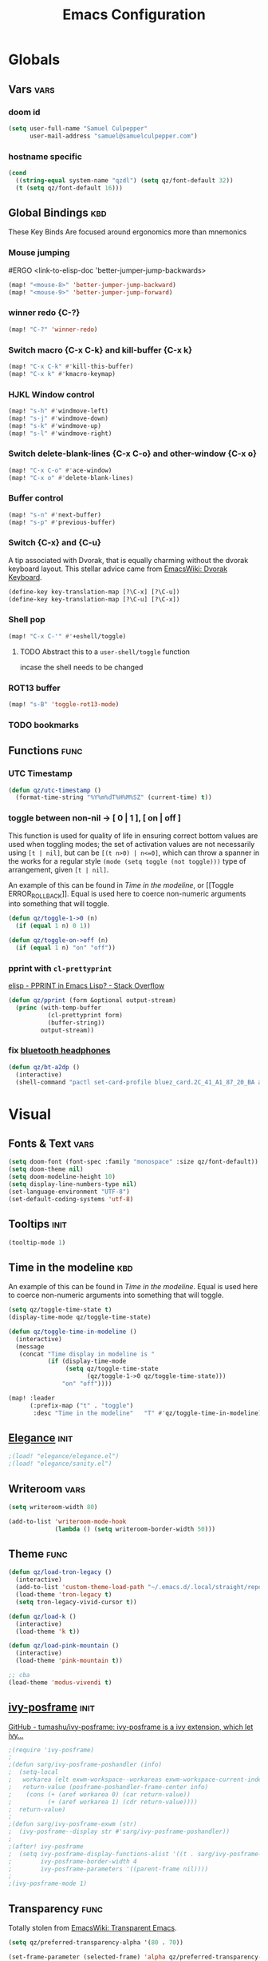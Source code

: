 #+title: Emacs Configuration

* Globals
** Vars :vars:
*** doom id
#+begin_src emacs-lisp
(setq user-full-name "Samuel Culpepper"
      user-mail-address "samuel@samuelculpepper.com")
#+end_src

#+RESULTS:
: samuel@samuelculpepper.com
*** hostname specific
#+begin_src emacs-lisp
(cond
  ((string-equal system-name "qzdl") (setq qz/font-default 32))
  (t (setq qz/font-default 16)))
#+end_src

** Global Bindings :kbd:
These Key Binds Are focused around ergonomics more than mnemonics
*** Mouse jumping
#ERGO
<link-to-elisp-doc 'better-jumper-jump-backwards>
#+begin_src emacs-lisp
  (map! "<mouse-8>" 'better-jumper-jump-backward)
  (map! "<mouse-9>" 'better-jumper-jump-forward)
#+end_src

#+RESULTS:
*** winner redo {C-?}
#+begin_src emacs-lisp
(map! "C-?" 'winner-redo)
#+end_src

*** Switch macro {C-x C-k} and kill-buffer {C-x k}
#+begin_src emacs-lisp
(map! "C-x C-k" #'kill-this-buffer)
(map! "C-x k" #'kmacro-keymap)
#+end_src

#+RESULTS:

*** HJKL Window control
#+begin_src emacs-lisp
(map! "s-h" #'windmove-left)
(map! "s-j" #'windmove-down)
(map! "s-k" #'windmove-up)
(map! "s-l" #'windmove-right)
#+end_src

#+RESULTS:
*** Switch delete-blank-lines {C-x C-o} and other-window {C-x o}
#+begin_src emacs-lisp
(map! "C-x C-o" #'ace-window)
(map! "C-x o" #'delete-blank-lines)
#+end_src

#+RESULTS:

*** Buffer control
#+begin_src emacs-lisp
(map! "s-n" #'next-buffer)
(map! "s-p" #'previous-buffer)
#+end_src

#+RESULTS:

*** Switch {C-x} and {C-u}
A tip associated with Dvorak, that is equally charming without the dvorak
keyboard layout. This stellar advice came from [[https://www.emacswiki.org/emacs/DvorakKeyboard][EmacsWiki: Dvorak Keyboard]].
#+begin_src emacs-lisp
(define-key key-translation-map [?\C-x] [?\C-u])
(define-key key-translation-map [?\C-u] [?\C-x])
#+end_src

#+RESULTS:
: [24]

*** Shell pop
#+begin_src emacs-lisp
(map! "C-x C-'" #'+eshell/toggle)

#+end_src

#+RESULTS:

**** TODO Abstract this to a ~user-shell/toggle~ function
incase the shell needs to be changed
*** ROT13 buffer
#+begin_src emacs-lisp
(map! "s-B" 'toggle-rot13-mode)
#+end_src

#+RESULTS:

*** TODO bookmarks
** Functions :func:
*** UTC Timestamp
#+begin_src emacs-lisp
(defun qz/utc-timestamp ()
  (format-time-string "%Y%m%dT%H%M%SZ" (current-time) t))
#+end_src

#+RESULTS:
: qz/utc-timestamp
*** toggle between non-nil -> [ 0 | 1 ], [ on | off ]
This function is used for quality of life in ensuring correct bottom values are
used when toggling modes; the set of activation values are not necessarily using
~[t | nil]~, but can be =[(t n>0) | n<=0]=, which can throw a spanner in the
works for a regular style ~(mode (setq toggle (not toggle)))~ type of
arrangement, given ~[t | nil]~.

An example of this can be found in [[Time in the modeline]], or [[Toggle
ERROR_ROLLBACK]]. Equal is used here to coerce non-numeric arguments into
something that will toggle.
#+begin_src emacs-lisp
(defun qz/toggle-1->0 (n)
  (if (equal 1 n) 0 1))

(defun qz/toggle-on->off (n)
  (if (equal 1 n) "on" "off"))
#+end_src

#+RESULTS:
: qz/toggle-on->off

*** pprint with ~cl-prettyprint~
[[https://stackoverflow.com/questions/3552106/pprint-in-emacs-lisp][elisp - PPRINT in Emacs Lisp? - Stack Overflow]]

#+begin_src emacs-lisp
(defun qz/pprint (form &optional output-stream)
  (princ (with-temp-buffer
           (cl-prettyprint form)
           (buffer-string))
         output-stream))
#+end_src

#+RESULTS:
: qz/pprint

*** fix [[file:../../../life/roam/20201019T125728Z-bluetooth_headphones.org][bluetooth headphones]]
#+begin_src emacs-lisp
(defun qz/bt-a2dp ()
  (interactive)
  (shell-command "pactl set-card-profile bluez_card.2C_41_A1_87_20_BA a2dp_sink"))
#+end_src

#+RESULTS:
: qz/bt-a2dp

* Visual
** Fonts & Text :vars:

#+begin_src emacs-lisp
(setq doom-font (font-spec :family "monospace" :size qz/font-default))
(setq doom-theme nil)
(setq doom-modeline-height 10)
(setq display-line-numbers-type nil)
(set-language-environment "UTF-8")
(set-default-coding-systems 'utf-8)
#+end_src

#+RESULTS:
: (utf-8-unix . utf-8-unix)

** Tooltips :init:
#+begin_src emacs-lisp
(tooltip-mode 1)
#+end_src

#+RESULTS:
: t

** Time in the modeline :kbd:
An example of this can be found in [[Time in the modeline]]. Equal is used here to
coerce non-numeric arguments into something that will toggle.
#+begin_src emacs-lisp
(setq qz/toggle-time-state t)
(display-time-mode qz/toggle-time-state)

(defun qz/toggle-time-in-modeline ()
  (interactive)
  (message
   (concat "Time display in modeline is "
           (if (display-time-mode
                (setq qz/toggle-time-state
                      (qz/toggle-1->0 qz/toggle-time-state)))
               "on" "off"))))

(map! :leader
      (:prefix-map ("t" . "toggle")
       :desc "Time in the modeline"   "T" #'qz/toggle-time-in-modeline))
#+end_src

#+RESULTS:
: qz/toggle-time-in-modeline

** [[file:../../../life/roam/20200623T110813Z-elegance_el.org][Elegance]] :init:
#+begin_src emacs-lisp
                                        ;(load! "elegance/elegance.el")
                                        ;(load! "elegance/sanity.el")
#+end_src

#+RESULTS:

** Writeroom :vars:

#+begin_src emacs-lisp
(setq writeroom-width 80)

(add-to-list 'writeroom-mode-hook
             (lambda () (setq writeroom-border-width 50)))

#+end_src

#+RESULTS:
| (lambda nil (setq writeroom-border-width 50)) | +zen-enable-mixed-pitch-mode-h |

** Theme :func:
#+begin_src emacs-lisp
(defun qz/load-tron-legacy ()
  (interactive)
  (add-to-list 'custom-theme-load-path "~/.emacs.d/.local/straight/repos/tron-legacy-emacs-theme/")
  (load-theme 'tron-legacy t)
  (setq tron-legacy-vivid-cursor t))

(defun qz/load-k ()
  (interactive)
  (load-theme 'k t))

(defun qz/load-pink-mountain ()
  (interactive)
  (load-theme 'pink-mountain t))

;; cba
(load-theme 'modus-vivendi t)
#+end_src

#+RESULTS:
: qz/load-pink-mountain

** [[file:../../../life/roam/20200722T142750Z-ivy_posframe.org][ivy-posframe]] :init:
[[https://github.com/tumashu/ivy-posframe][GitHub - tumashu/ivy-posframe: ivy-posframe is a ivy extension, which let ivy...]]


#+begin_src emacs-lisp
;(require 'ivy-posframe)
;
;(defun sarg/ivy-posframe-poshandler (info)
;  (setq-local
;   workarea (elt exwm-workspace--workareas exwm-workspace-current-index)
;   return-value (posframe-poshandler-frame-center info)
;    (cons (+ (aref workarea 0) (car return-value))
;          (+ (aref workarea 1) (cdr return-value))))
;  return-value)
;
;(defun sarg/ivy-posframe-exwm (str)
;  (ivy-posframe--display str #'sarg/ivy-posframe-poshandler))
;
;(after! ivy-posframe
;  (setq ivy-posframe-display-functions-alist '((t . sarg/ivy-posframe-exwm))
;        ivy-posframe-border-width 4
;        ivy-posframe-parameters '((parent-frame nil))))
;
;(ivy-posframe-mode 1)
#+end_src

#+RESULTS:

** Transparency :func:
Totally stolen from [[https://www.emacswiki.org/emacs/TransparentEmacs][EmacsWiki: Transparent Emacs]].
#+begin_src emacs-lisp
(setq qz/preferred-transparency-alpha '(80 . 70))

(set-frame-parameter (selected-frame) 'alpha qz/preferred-transparency-alpha)
(add-to-list 'default-frame-alist `(alpha . ,qz/preferred-transparency-alpha))

(defun qz/toggle-transparency ()
  "Toggle between max opacity and `qz/preferred-transparency-alpha'"
  (interactive)
  (let ((alpha (frame-parameter nil 'alpha)))
    (set-frame-parameter
     nil 'alpha
     (if (eql (cond ((numberp alpha) alpha)
                    ((numberp (cdr alpha)) (cdr alpha))
                    ;; Also handle undocumented (<active> <inactive>) form.
                    ((numberp (cadr alpha)) (cadr alpha)))
              100)
         qz/preferred-transparency-alpha '(100 . 100))))
  (message (concat "Frame transparency set to "
                   (number-to-string (car (frame-parameter nil 'alpha))))))
#+end_src

#+RESULTS:
: qz/toggle-transparency

** [[file:../../../life/roam/20200613T123425Z-emacs_bgex.org][bgex]] :init:
To create a source image, run ~convert a.png a.xpm~
#+begin_src emacs-lisp :tangle no
;(load-file "~/.doom.d/snippets/bgex.el")
;(require 'bgex)

;; Image on frame (dynamic color mode (SRC * DST / factor))
;; (bgex-set-image-default "~/.config/wall.xpm" t)
;; Color for HTML-mode (dynamic color mode)
;; (bgex-set-color "HTML" 'bgex-identifier-type-major-mode '(60000 40000 40000) t)

;; ;; Color for buffer-name (*scratch*)
;; (bgex-set-color "*scratch*" 'bgex-identifier-type-buffer-name "skyblue")
;; (bgex-set-color-default "skyblue")
;; ;; XPM string
;; (bgex-set-xpm-string "*scratch*" 'bgex-identifier-type-buffer-name "XPM string" t)
;; (bgex-set-xpm-string-default "XPM strging" t)
#+end_src

#+RESULTS:
** [[file:../../../life/roam/20200722T143926Z-perfect_margin.org][perfect-margin]]
#+begin_src emacs-lisp
(perfect-margin-mode 1)
(setq perfect-margin-ignore-regexps nil)
#+end_src

#+RESULTS:

* [[file:../../../life/roam/20200615T124606Z-exwm.org][EXWM]]
Big thanks to https://github.com/akirak/emacs.d

** randr, for display :func:init:
#+begin_src emacs-lisp
(require 'exwm-randr)

(defun qz/exwm-usbc-ultrawide ()
  (setq exwm-randr-workspace-monitor-plist '(0 "DP-2"))
  (add-hook
   'exwm-randr-screen-change-hook
   (lambda ()
     (start-process-shell-command
      "xrandr" nil
      "xrandr --output HDMI-2 --off --output HDMI-1 --off --output DP-1 --off --output eDP-1 --off --output DP-2 --primary --mode 5120x1440 --pos 0x0 --rotate normal")))
  (exwm-randr-enable))

(qz/exwm-usbc-ultrawide)
(exwm-enable)
#+end_src

#+RESULTS:
** wallpaper :init:
<link-to-elisp-doc 'wallpaper-cycle-interval> is measured in seconds, 900 being 15 minutes
#+begin_src emacs-lisp
(setq wallpaper-cycle-interval 900)

(use-package! wallpaper
  :hook ((exwm-randr-screen-change . wallpaper-set-wallpaper)
         (after-init . wallpaper-cycle-mode))
  :custom ((wallpaper-cycle-interval 900)
           (wallpaper-cycle-single t)
           (wallpaper-scaling 'fill)
           (wallpaper-cycle-directory "~/.config/wallpapers")))
#+end_src

#+RESULTS:
| org-roam-mode | hproperty:set-face-after-init | wallpaper-cycle-mode | (closure (t) (&rest _) (progn (eval-after-load 'sly #'(lambda nil (sly-setup))))) | doom-modeline-mode | doom-init-fonts-h | doom-init-leader-keys-h | x-wm-set-size-hint | tramp-register-archive-file-name-handler | magit-maybe-define-global-key-bindings | magit-auto-revert-mode--init-kludge | magit-startup-asserts | magit-version | hyperb:init | table--make-cell-map |
** TODO startup programs :init:
#+begin_src emacs-lisp
(setq qz/startup-programs
      '("compton"
        "unclutter"))

(defun qz/run-programs-n-process (p)
  (mapcar (lambda (c) (start-process-shell-command c nil c)) p))

(defun qz/seq-to-kill (p)
  (mapcar (lambda (s) (concat "killall " s)) p))

(defun qz/run-startup-programs ()
  (interactive)
  (qz/run-programs-n-process
   (qz/seq-to-kill qz/startup-programs))
  (qz/run-programs-n-process qz/startup-programs))

(qz/run-startup-programs)
#+end_src

#+RESULTS:
| compton | unclutter |

** global bindings :kbd:
#+begin_src emacs-lisp
(require 'exwm-input)

(defmacro qz/exwm-bind-keys (&rest bindings)
  "Bind input keys in EXWM.
INDINGS is a list of cons cells containing a key (string) and a command."
  `(progn
     ,@(cl-loop for (key . cmd) in bindings
                collect `(exwm-input-set-key
                          ,(cond ((stringp key) (kbd key))
                                 (t key))
                          (quote ,cmd)))))

(require 'window-go)
(qz/exwm-bind-keys
 ("s-r" . exwm-reset)                     ;; `s-r': Reset (to line-mode).
 ("s-w" . exwm-workspace-switch)          ;; `s-w': Switch workspace.
 ("s-&" . qz/read-process-shell-command)  ;; `s-&': Launch program
 ("s-h" . windmove-left)
 ("s-j" . windmove-down)
 ("s-k" . windmove-up)
 ("s-l" . windmove-right)
 ("s-n" . switch-to-next-buffer)
 ("s-p" . switch-to-prev-buffer)
 ("s-0" . delete-window)
 ("s-+" . delete-other-windows)
 ("s-b" . qz/exwm-goto-browser)
 ("s-a" . qz/org-agenda-gtd))
#+end_src

#+RESULTS:

** simulation keys :kbd:
#+begin_src emacs-lisp
(defvar qz/default-simulation-keys
  '(;; movement
    ([?\C-b] . left)
    ([?\M-b] . C-left)
    ([?\C-f] . right)
    ([?\M-f] . C-right)
    ([?\C-p] . up)
    ([?\C-n] . down)
    ([?\C-a] . home)
    ([?\C-e] . end)
    ([?\M-v] . prior)
    ([?\C-v] . next)
    ([?\C-d] . delete)
    ([?\C-k] . (S-end delete))
    ([?\M-d] . (C-S-right delete))
    ;; cut/paste.
    ([?\C-w] . ?\C-x)
    ([?\M-w] . ?\C-c)
    ([?\C-y] . ?\C-v)
    ;; search
    ([?\C-s] . ?\C-f)))

(with-eval-after-load 'exwm-input
  (exwm-input-set-simulation-keys qz/default-simulation-keys))
#+end_src

#+RESULTS:

+RESULTS:
** minibuffer :vars:
#+begin_src emacs-lisp
;(setq exwm-workspace-minibuffer-position 'top)
#+end_src

#+RESULTS:

** remove menu & dialog :vars:
#+begin_src emacs-lisp
(menu-bar-mode -1)
(setq mouse-autoselect-window t
      use-dialog-box nil)
#+end_src

#+RESULTS:
** workspaces & Classes :vars:
#+begin_src emacs-lisp
;; Set the initial workspace number.
(unless (get 'exwm-workspace-number 'saved-value)
  (setq exwm-workspace-number 4))

;; Make class name the buffer name
(add-hook 'exwm-update-class-hook
          (lambda () (exwm-workspace-rename-buffer exwm-class-name)))
#+end_src

#+RESULTS:
| lambda | nil | (exwm-workspace-rename-buffer exwm-class-name) |

** window dividers :vars:
#+begin_src emacs-lisp
(setq window-divider-default-right-width 4)
(setq window-divider-default-bottom-width 4)
(window-divider-mode 1)
#+end_src

#+RESULTS:
: t

** mark windows as real :func:
Emacs can recognise x-windows as 'real' per <link-to-elisp-doc 'doom-real-buffer-p>

#+begin_src emacs-lisp
(add-hook 'exwm-mode-hook #'doom-mark-buffer-as-real-h)
(add-hook 'doom-switch-window-hook #'doom-mark-buffer-as-real-h)

(defun qz/mark-this-buffer-as-real ()
  (interactive)
  (doom-mark-buffer-as-real-h))
#+end_src

#+RESULTS:
: qz/mark-this-buffer-as-real

** shell command readline :func:
#+begin_src emacs-lisp
(defun qz/read-process-shell-command (command)
  "Used to launch a program by creating a process. Invokes
start-process-shell-command' with COMMAND"
  (interactive (list (read-shell-command "λ ")))
  (start-process-shell-command command nil command))
#+end_src

#+RESULTS:
: qz/read-process-shell-command

** title as buffer naming hook :func:
suspicious; acts as soon as eval'd
#+begin_src emacs-lisp
(add-hook 'exwm-update-title-hook
          (lambda () (exwm-workspace-rename-buffer exwm-title)))
#+end_src

#+RESULTS:
| lambda | nil | (exwm-workspace-rename-buffer exwm-title) |

** TODO screenshotting with selection / window from dmenu script :func:
** automatically float windows :func:
#+begin_src emacs-lisp
(defcustom qz/exwm-floating-window-classes '("keybase")
  "List of instance names of windows that should start in the floating mode.")

(defun qz/exwm-float-window-on-specific-windows ()
  (when (member exwm-instance-name qz/exwm-floating-window-classes)
    (exwm-floating-toggle-floating)))
(add-hook 'exwm-manage-finish-hook #'qz/exwm-float-window-on-specific-windows)
#+end_src

#+RESULTS:
| qz/exwm-float-window-on-specific-windows |

** goto :func:
#+begin_src emacs-lisp
(defun exwm-goto--switch-to-buffer (buf)
  (if-let ((w (get-buffer-window buf t)))
      (select-window w)
    (exwm-workspace-switch-to-buffer buf)))

(cl-defun exwm-goto (command &key class)
  (if-let ((bs (cl-remove-if-not (lambda (buf)
                                   (with-current-buffer buf
                                     (and (eq major-mode 'exwm-mode)
                                          (cond
                                           ((stringp class)
                                            (string-equal class exwm-class-name))))))
                                 (buffer-list))))
      (exwm-goto--switch-to-buffer (car bs))
    (start-process-shell-command class nil command)))
#+end_src

#+RESULTS:
: exwm-goto

** goto apps :func:
#+begin_src emacs-lisp
(defun qz/exwm-goto-browser ()
  (interactive)
  (exwm-goto "firefox" :class "Firefox"))
#+end_src

#+RESULTS:
: qz/exwm-goto-browser

* Emacs Server :init:
#+begin_src emacs-lisp
(server-start)
#+end_src

#+RESULTS:

* TODO Hydra
** n :kbd:
The =n= of {C-c n} denotes notes.

#+begin_src emacs-lisp
(map! :leader
      (:prefix-map ("n" . "notes")
       (:prefix-map ("d" . "by date")
          :desc "Arbitrary date" "d" #'org-roam-dailies-date
          :desc "Today"          "t" #'org-roam-dailies-today
          :desc "Tomorrow"       "m" #'org-roam-dailies-tomorrow
          :desc "Yesterday"      "y" #'org-roam-dailies-yesterday)
       "f" #'org-roam-find-file
       "F" #'find-file-in-notes))
#+end_src

#+RESULTS:
: find-file-in-notes

* [[file:../../../life/roam/20200412130848-programming.org][Programming]]
** [[file:../../../life/roam/20200623T110142Z-sql.org][SQL]]
For reference: [[https://www.emacswiki.org/emacs/SqlMode][EmacsWiki: Sql Mode]]
*** Toggle ERROR_ROLLBACK :psql:func:
#+begin_src emacs-lisp
(setq qz/psql-error-rollback 0)

(qz/toggle-1->0 qz/psql-error-rollback)

(defun qz/psql-toggle-error-rollback ()
  (interactive)
  (setq qz/psql-error-rollback
        (qz/toggle-1->0 qz/psql-error-rollback))
  (sql-send-string
   (concat "\\set ON_ERROR_ROLLBACK "
           (qz/toggle-on->off qz/psql-error-rollback)))
  (sql-send-string
   "\\echo ON_ERROR_ROLLBACK is :ON_ERROR_ROLLBACK"))
#+end_src

#+RESULTS:
: qz/psql-toggle-error-rollback

*** Upcase SQL Keywords :func:
Lifted from [[https://www.emacswiki.org/emacs/SqlMode#toc4][EmacsWiki: Sql Mode]] (#toc4)
#+begin_src emacs-lisp
  (defun qz/upcase-sql-keywords ()
    (interactive)
    (save-excursion
      (dolist (keywords sql-mode-postgres-font-lock-keywords)
        (goto-char (point-min))
        (while (re-search-forward (car keywords) nil t)
          (goto-char (+ 1 (match-beginning 0)))
          (when (eql font-lock-keyword-face (face-at-point))
            (backward-char)
            (upcase-word 1)
            (forward-char))))))
#+end_src

#+RESULTS:
: qz/upcase-sql-keywords

** paredit
*** paredit-forward/backward-slurp {M-n/p} :kbd:
#+begin_src emacs-lisp
(map! :mode paredit-mode
      "M-p" #'paredit-forward-slurp-sexp
      "M-n" #'paredit-backward-slurp-sexp)
#+end_src

#+RESULTS:

** [[file:../../../life/roam/20200402172258-common_lisp.org][Common Lisp]]
*** cl-font-lock-built-in-mode :vars:
"Highlight built-in functions, variables, and types in ‘lisp-mode’."
- Enable feature from 28.1 if exists
  <link-to-elisp-doc 'cl-font-lock-built-in-mode>
#+begin_src emacs-lisp
(if (symbolp 'cl-font-lock-built-in-mode)
    (cl-font-lock-built-in-mode 1))
#+end_src

#+RESULTS:
: t

*** sly eval-overlay :func:

Using the handy [[https://github.com/xiongtx/eros][eros]], advice from [[https://www.reddit.com/r/emacs/comments/bi4xk1/evaluation_overlays_in_slime_for_common_lisp/][Evaluation overlays in slime for common lisp : emacs]]
#+begin_src emacs-lisp :tangle no
(autoload 'cider--make-result-overlay "cider-overlays")

(defun endless/eval-overlay (value point)
  (cider--make-result-overlay (format "%S" value)
                              :where point
                              :duration 'command)
  ;; Preserve the return value.
  value)


;; (define-key! 'sly-mode-map "C-x C-e" 'sly-eval-last-expression)
#+end_src

#+RESULTS:
: endless/eval-overlay

** [[file:../../../life/roam/20200415T145703Z-emacs_lisp.org][Emacs Lisp]]
*** eval-defun :kbd:
#+begin_src emacs-lisp
(define-key! emacs-lisp-mode-map "C-c C-c" 'eval-defun)
#+end_src

#+RESULTS:

*** ingredients
Some code wrapping [[file:../../../life/roam/20201014T121143Z-schollz_ingredients_extract_recipe_ingredients_from_any_recipe_website_on_the_internet.org][schollz/ingredients]], outputting some [[file:../../../life/roam/20200515T120103Z-org_mode.org][org-mode]] heading & body
#+begin_src emacs-lisp
(setq qz/buffer-mod-commands '(qz/get-ingredients-mod-buffer))

(defun qz/get-ingredients-mod-buffer ()
  "scrape the website found in ROAM_KEY for ingredients,
outputting the result in the buffer at-point"
  (interactive)
  (let* ((c (current-buffer))
         (pt (point))
         (json-object-type 'hash-table)
         (json-array-type 'list)
         (json-key-type 'string)
         (jsono (json-read-from-string
                 (shell-command-to-string
                  (concat "~/.local/bin/ingredients " (+org--get-property "roam_key")))))
         (ingreds (gethash "ingredients" jsono)))
    (insert "* Ingredients\n")
    (insert
     (apply
      'concat
      (mapcar (lambda (e)
                (concat "- " (gethash "line" e)
                        " [" (number-to-string (gethash "cups" (gethash "measure" e)))
                        " cups]\n")) ingreds)))))

(defun qz/read-property-mod-buffer ()
 (interactive)
 (let* ((command (completing-read "command: " qz/buffer-mod-commands))
       (args (+org--get-property (completing-read "property: " org-default-properties))))
   (setq current-prefix-arg '(4))
   (shell-command (concat command " " args " &"))))
#+end_src

#+RESULTS:
: qz/read-property-mod-buffer

** eshell
also, see [[~/.eshellrc][~/.eshellrc]]
*** sudo
#+begin_src emacs-lisp
(require 'em-tramp)
(setq eshell-prefer-lisp-functions nil
      eshell-prefer-lisp-variables t
      password-cache t
      password-cache-expiry 300) 

#+end_src

#+RESULTS:
: 300

* [[file:../../../life/roam/20200511T193645Z-gnu_hyperbole.org][Hyperbole]]
** Initialisation :init:
#+begin_src emacs-lisp
(require 'hyperbole)
#+end_src

#+RESULTS:
: hyperbole

** Action-Key with mouse buttons :kbd:
#+begin_src emacs-lisp
(map! "C-<mouse-2>" #'hkey-either)
#+end_src

#+RESULTS:

* PDF
** Dark-Mode on entry :vars:
This function takes colours from the current [[Theme]], and applies a colour-mask to
the view of the pdf as it's rendered by PDFTools.
#+begin_src emacs-lisp
(add-hook 'pdf-view-mode-hook #'pdf-view-midnight-minor-mode)
#+end_src

#+RESULTS:
| (closure (t) (&rest _) (add-hook 'kill-buffer-hook #'+pdf-cleanup-windows-h nil t)) | doom--setq-evil-normal-state-cursor-for-pdf-view-mode-h | pdf-tools-enable-minor-modes | doom-modeline-set-pdf-modeline | pdf-view-midnight-minor-mode |

* [[file:../../../life/roam/20200722T143145Z-keyfreq.org][KeyFreq]] :init:
A package that logs command usage; blessed be Xah Lee
#+begin_src emacs-lisp
(keyfreq-mode 1)
(keyfreq-autosave-mode 1)
#+end_src

#+RESULTS:
: t

* org
** tweaks :vars:
*** File apps
Handle opening with { C-c C-o } or { RET } or { mouse-1 }
- <link-to-elisp-doc 'org-file-apps>

#+begin_src emacs-lisp
(setq org-file-apps
      '((auto-mode . emacs)
        (directory . emacs)
        ("\\.mm\\'" . default)
        ("\\.x?html?\\'" . default)
        ("\\.pdf\\'" . emacs)))
#+end_src

#+RESULTS:
: ((auto-mode . emacs) (directory . emacs) (\.mm\' . default) (\.x?html?\' . default) (\.pdf\' . emacs))

*** Cleanup ~org-mode-hook~
#+begin_src emacs-lisp
(eval-after-load nil
  (remove-hook 'org-mode-hook #'ob-ipython-auto-configure-kernels))
#+end_src

#+RESULTS:
*** Strikethough DONE headings
#+begin_src emacs-lisp
(set-face-attribute 'org-headline-done nil :strike-through t)
#+end_src

#+RESULTS:

**** DONE YEAH BOY HAHAHAHAHAHAHAAHAHAHAHAHAHAHAHAHAHAHAHAHAHA
** directories :vars:
#+begin_src emacs-lisp
(setq org-directory "~/life/"
      qz/notes-directory (concat org-directory "roam/")
      qz/org-agenda-directory qz/notes-directory
      qz/org-agenda-files (mapcar (lambda (f) (expand-file-name (concat qz/notes-directory f)))
                                  '("calendar-home.org" "calendar-work.org" "schedule.org"))
      org-ref-notes-directory qz/notes-directory
      bibtex-completion-notes-path qz/notes-directory
      org-ref-bibliography-notes "~/life/bib.org"
      org-noter-notes-search-path (list qz/notes-directory)
      org-roam-directory qz/notes-directory)
#+end_src

#+RESULTS:
: ~/life/roam/

** refile :vars:
#+begin_src emacs-lisp
(setq org-refile-targets '(("next.org" :level . 0)
                           ("reading.org" :level . 0)
                           ("watching.org" :level . 0)
                           ("learning.org" :level . 0)
                           ("wip.org" :level . 1 )))
#+end_src

#+RESULTS:
: ((next.org :level . 0) (reading.org :level . 0) (watching.org :level . 0) (learning.org :level . 0) (wip.org :level . 1))

** [[file:../../../life/roam/20200515T120103Z-org_mode.org][org-mode]] :init:vars:
#+begin_src emacs-lisp :results none
(use-package! org
  :mode ("\\.org\\'" . org-mode)
  :init
  (map! :leader
        :prefix "n"
        "l" #'org-capture)
  (map! :map org-mode-map
        "M-n" #'outline-next-visible-heading
        "M-p" #'outline-previous-visible-heading
        "C->" #'org-do-demote
        "C-<" #'org-do-promote)
  (setq org-src-window-setup 'current-window
        org-return-follows-link t
        org-babel-load-languages '((emacs-lisp . t)
                                   ;; (common-lisp . t)
                                   (python . t)
                                   (ipython . t)
                                   (R . t))
        org-ellipsis " ▼ "
        org-confirm-babel-evaluate nil
        org-use-speed-commands t
        org-catch-invisible-edits 'show
        org-preview-latex-image-directory "/tmp/ltximg/"
        ;; ORG SRC BLOCKS {C-c C-,}
        org-structure-template-alist '(("q" . "quote")
                                       ("d" . "definition")
                                       ("s" . "src")
                                       ("sb" . "src bash")
                                       ("se" . "src emacs-lisp")
                                       ("sp" . "src psql")
                                       ("sr" . "src R")
                                       ("el" . "src emacs-lisp")))
  (with-eval-after-load 'flycheck
    (flycheck-add-mode 'proselint 'org-mode)))
#+end_src

** org-jira :vars:
set in authinfo.el

** [[file:../../../life/roam/20200701T083326Z-org_recoll.org][org-recoll]]
*** Initialisation :init:vars:

#+begin_src emacs-lisp
(require 'org-recoll)

(setq org-recoll-command-invocation "recollq -t -A"
      org-recoll-results-num 100)
#+end_src

#+RESULTS:
: 100

*** Bindings :kbd:
#+begin_src emacs-lisp
(map! "C-c g" #'org-recoll-search)
(map! "C-c u" #'org-recoll-update-index)
(map! :mode org-recoll-mode "q" #'kill-this-buffer)
#+end_src

#+RESULTS:

** org-protocol :init:
#+begin_src emacs-lisp
(require 'org-protocol)
#+end_src

#+RESULTS:
: org-protocol

** org-capture
*** TODO templates :init:vars:
#+begin_src emacs-lisp
(require 'org-capture)

(setq qz/capture-title-timestamp "%(qz/utc-timestamp)-${slug}")

(setq org-capture-templates
      `(("i" "inbox" entry
         (file ,(concat qz/org-agenda-directory "inbox.org"))
         "* TODO %? \nCREATED: %u\nFROM: %a")
        ;; capture link to live `org-roam' thing
        ("I" "current-roam" entry (file ,(concat qz/org-agenda-directory "inbox.org"))
         (function qz/current-roam-link)
         :immediate-finish t)
        ("n" "now, as in NOW" entry (file ,(concat qz/org-agenda-directory "wip.org"))
         "* TODO [#A1] %? \nDEADLINE: %T\nCREATED: %u")
        ;; fire directly into inbox
        ("c" "org-protocol-capture" entry (file ,(concat qz/org-agenda-directory "inbox.org"))
         "* TODO [[%:link][%:description]]\n\n %i"
         :immediate-finish t)
        ("w" "Weekly Review" entry
         (file+olp+datetree ,(concat qz/org-agenda-directory "reviews.org"))
         (file ,(concat qz/org-agenda-directory "templates/weekly_review.org")))
        ("r" "Reading" todo ""
         ((org-agenda-files '(,(concat qz/org-agenda-directory "reading.org")))))))
#+end_src

#+RESULTS:
| i | inbox | entry | (file ~/life/roam/inbox.org) | * TODO %? |
*** FIXME doom half-loaded buffer hack
https://github.com/hlissner/doom-emacs/issues/4832

#+begin_src emacs-lisp
(advice-add
 #'org-capture :around
 (lambda (fun &rest args)
   (letf! ((#'+org--restart-mode-h #'ignore))
     (apply fun args))))
#+end_src

#+RESULTS:
*** TODO weekly review
*** Convenience Functions :func:
#+begin_src emacs-lisp
;; helper capture function for `org-roam' for `agenda-mode'
(defun qz/current-roam-link ()
  (interactive)
  "Get link to org-roam file with title"
  (concat "* TODO [[" (buffer-file-name) "]["
          (car (org-roam--extract-titles)) "]]"))

(defun qz/org-inbox-capture ()
  (interactive)
  "Capture a task in agenda mode."
  (org-capture nil "i"))

(defun qz/org-roam-capture-current ()
  (interactive)
  "Capture a task in agenda mode."
  (org-capture nil "I"))

(defun qz/org-roam-capture-todo ()
  (interactive)
  "Capture a task in agenda mode."
  (org-roam-capture nil "_"))
#+end_src

#+RESULTS:
: qz/org-roam-capture-todo
** org-gcal
*** secret properties :vars:
set in authinfo.el

*** files :vars:
#+begin_src emacs-lisp
(setq org-gcal-fetch-file-alist
      `((qz/calendar-home . ,(concat qz/notes-directory "calendar-home.org"))
        (qz/calendar-work . ,(concat qz/notes-directory "calendar-work.org"))
        (qz/calendar-shared . ,(concat qz/notes-directory "calendar-shared.org"))))
#+end_src

#+RESULTS:
: ((qz/calendar-home . ~/life/roam/calendar-home.org) (qz/calendar-work . ~/life/roam/calendar-work.org) (qz/calendar-shared . ~/life/roam/calendar-shared.org))

*** recurring events headlines
#+begin_src emacs-lisp
(setq org-gcal-recurring-events-mode 'nested)
#+end_src

#+RESULTS:
: nested

** [[file:../../../life/roam/20200401202402-org_roam.org][org-roam]]
*** Initialisation :init:vars:
#+begin_src emacs-lisp
(use-package! org-roam
  :commands (org-roam-insert org-roam-find-file org-roam-switch-to-buffer org-roam)
  :hook
  (after-init . org-roam-mode)
  :custom-face
  (org-roam-link ((t (:inherit org-link :foreground "#df85ff"))))
  :init
  (map! :leader
        :prefix "n"
        :desc "org-roam" "l" #'org-roam
        :desc "org-roam-switch-to-buffer" "b" #'org-roam-switch-to-buffer
        :desc "org-roam-find-file" "f" #'org-roam-find-file
        :desc "org-roam-insert" "i" #'qz/roam-insert
        :desc "org-agenda-todo" "t" #'qz/org-agenda-todo
        :desc "org-roam-dailies-today" "J" #'org-roam-dailies-today
        :desc "org-roam-dailies-capture-today" "j" #'org-roam-dailies-capture-today
        :desc "qz/org-roam-capture-current" "C" #'qz/org-roam-capture-current
        :desc "qz/org-roam-capture-current" "C-c" #'qz/org-roam-capture-current
        :desc "qz/org-gcal--current" "C-c" #'qz/org-roam-capture-current
        :desc "org-roam-capture" "c" #'org-roam-capture)
  (setq org-roam-directory qz/notes-directory
        org-roam-dailies-directory qz/notes-directory
        org-roam-db-location (concat org-roam-directory "org-roam.db")
        org-roam-graph-executable "dot"
        org-roam-graph-extra-config '(("overlap" . "false"))
        org-roam-graph-exclude-matcher nil)

  :config
  (require 'org-roam-protocol))

(org-roam-mode +1)
#+end_src

#+RESULTS:
: t

*** capture templates, roam :vars:
#+begin_src emacs-lisp
(setq qz/org-roam-capture-head
      "#+setupfile:./hugo_setup.org
,#+hugo_section: zettels
,#+hugo_slug: ${slug}
,#+title: ${title}\n")

(setq org-roam-capture-templates
      `(("d" "default" plain (function org-roam--capture-get-point)
         "%?"
         :file-name ,qz/capture-title-timestamp
         :head ,qz/org-roam-capture-head
         :unnarrowed t)
        ("_" "pass-though-todo" plain (function org-roam--capture-get-point)
         "%?"
         :file-name ,qz/capture-title-timestamp
         :head ,qz/org-roam-capture-head
         :immediate-finish t)
        ("p" "private" plain (function org-roam-capture--get-point)
         "%?"
         :file-name ,(concat "private-" qz/capture-title-timestamp)
         :head ,qz/org-roam-capture-head
         :unnarrowed t)))
#+end_src

#+RESULTS:
| d | default | plain | #'org-roam--capture-get-point | %? | :file-name | %(qz/utc-timestamp)-${slug} | :head | #+setupfile:./hugo_setup.org |

*** capture templates, protocol :vars:
#+begin_src emacs-lisp
(setq org-roam-capture-ref-templates
      `(("r" " ref" plain (function org-roam-capture--get-point)
         "%?"
         :file-name ,qz/capture-title-timestamp
         :head "#+setupfile:./hugo_setup.org
#+roam_key: ${ref}
#+hugo_slug: ${slug}
#+title: ${title}
#+source: ${ref}"
         :unnarrowed t)))
#+end_src

#+RESULTS:
| r | ref | plain | #'org-roam-capture--get-point | %? | :file-name | %(qz/utc-timestamp)-${slug} | :head | #+setupfile:./hugo_setup.org |

*** capture templates, dailies :vars:
#+begin_src emacs-lisp
(setq org-roam-dailies-capture-templates
      `(("d" "default" entry (function org-roam-capture--get-point)
         "* %<%H:%m> %?\nCREATED: %u"
         :file-name  "private-%<%Y-%m-%d>"
         :head "#+title: <%<%Y-%m-%d>>\n#+roam_tags: daily private\n\n")))
#+end_src

#+RESULTS:
| d | default | entry | #'org-roam-capture--get-point | * %<%H:%m> %? |

*** migrate properties :func:
#+begin_src emacs-lisp
(defun qz/org-roam-migrate-jobs ()
  (interactive )
  (dolist (file (org-roam--list-all-files))
                                        ;(message "processing %s" file)
    (with-current-buffer (or (find-buffer-visiting file)
                             (find-file-noselect file))
      ;; TODO = project
      (vulpea-project-update-tag)
      ;; making things private
                                        ;      (when (qz/should-be-private-p file)
                                        ;       (qz/org-roam-make-private))
      (save-buffer))))
#+end_src

#+RESULTS:
: qz/org-roam-migrate-jobs
*** auto populate FILETAG :func:
https://d12frosted.io/posts/2020-06-25-task-management-with-roam-vol3.html

#+begin_src emacs-lisp
(defun vulpea-ensure-filetag ()
  "Add respective file tag if it's missing in the current note."
  (interactive)
  (let ((tags (org-roam--extract-tags-prop
               (buffer-file-name
                (buffer-base-buffer)))))
    (when (and (seq-contains-p tags "person")
               (null (org-roam--extract-global-props-keyword
                      '("filetags"))))
      (let ((tag (qz/title-to-tag (+org-get-global-property "title"))))
        (progn (message tag)
               (qz/org-roam-add-tag tag t))))))

(defun vulpea-tags-add ()
  "Add a tag to current note."
  (interactive)
  (when (org-roam-tag-add)
    (vulpea-ensure-filetag)))

(defun qz/roam-dispatch-person (title)
  "add tag to headline for PERSON"
  (save-excursion
    (ignore-errors
      (org-back-to-heading)
      (org-set-tags
       (seq-uniq
        (cons
         (vulpea--title-to-tag title)
         (org-get-tags nil t)))))))

(setq qz/roam-tag-dispatch
      '(("person" . qz/roam-dispatch-person)))

(defun qz/roam-insert ()
  "Insert a link to the note."
  (interactive)
  (when-let*
      ((res (org-roam-insert))
       (path (plist-get res :path))
       (title (plist-get res :title))
       (roam-tags (org-roam-with-file path nil
                    (org-roam--extract-tags path))))
    (when (seq-contains-p roam-tags "person")
      (qz/roam-dispatch-person title)
      (save-buffer res))))

(defun vulpea-project-p ()
  "Return non-nil if current buffer has any todo entry.

TODO entries marked as done are ignored, meaning the this
function returns nil if current buffer contains only completed
tasks.

(1) parse the buffer using org-element-parse-buffer. It
  returns an abstract syntax tree of the current Org buffer. But
  since we care only about headings, we ask it to return only them
  by passing a GRANULARITY parameter - 'headline. This makes
  things faster.

(2) Then we extract information about TODO keyword from
  headline AST, which contains a property we are interested in -
  :todo-type, which returns the type of TODO keyword according to
  org-todo-keywords - 'done, 'todo or nil (when keyword is not
  present).

(3) Now all we have to do is to check if the buffer list contains
  at least one keyword with 'todo type. We could use seq=find on
  the result of org-element-map, but it turns out that it provides
  an optional first-match argument that can be used for our needs."
  (org-element-map                          ; (2)
      (org-element-parse-buffer 'headline) ; (1)
      'headline
    (lambda (h)
      (eq (org-element-property :todo-type h)
          'todo))
    nil 'first-match))                     ; (3)

(defun vulpea-project-update-tag ()
  "Update PROJECT tag in the current buffer."
  (when (and (not (active-minibuffer-window))
             (vulpea-buffer-p))
    (let* ((file (buffer-file-name (buffer-base-buffer)))
           (all-tags (org-roam--extract-tags file))
           (prop-tags (org-roam--extract-tags-prop file))
           (tags prop-tags))
      (if (vulpea-project-p)
          (setq tags (cons "project" tags))
        (setq tags (remove "project" tags)))
      (if (qz/private-p)
          (setq tags (cons "private" tags))
        (setq tags (remove "private" tags)))
      (unless (eq prop-tags tags)
        (org-roam--set-global-prop
         "ROAM_TAGS"
         (combine-and-quote-strings (seq-uniq tags)))))))

(defun vulpea-buffer-p ()
  "Return non-nil if the currently visited buffer is a note."
  (interactive)
  (and buffer-file-name
       (string-prefix-p
        (expand-file-name (file-name-as-directory org-roam-directory))
        (file-name-directory buffer-file-name))))

(defun vulpea-project-files ()
  "Return a list of note files containing Project tag."
  (seq-map
   #'car
   (org-roam-db-query
    [:select file
     :from tags
     :where (like tags (quote "%\"project\"%"))])))

(defun vulpea-agenda-files-update (&rest _)
  "Update the value of `org-agenda-files'."
  (setq org-agenda-files
        (seq-uniq
         (append qz/org-agenda-files (vulpea-project-files)))))



(advice-add 'org-agenda :before #'vulpea-agenda-files-update)
#+end_src

#+RESULTS:
*** testing
#+begin_src emacs-lisp
(qz/pprint    (append qz/org-agenda-files (vulpea-project-files)))
#+end_src

#+RESULTS:
#+begin_example

("/home/qzdl/life/roam/calendar-home.org" "/home/qzdl/life/roam/calendar-work.org"
 "/home/qzdl/life/roam/schedule.org"
 "/home/qzdl/life/roam/20210422T104455Z-org_roam_database_machinations.org"
 "/home/qzdl/life/roam/20210505T162454Z-interactive_network_visualization_with_r_r_bloggers.org"
 "/home/qzdl/life/roam/20200701T153403Z-common_lisp_the_language.org"
 "/home/qzdl/life/roam/20200619T215855Z-common_lisp_repl_diaries.org"
 "/home/qzdl/life/roam/next.org"
 "/home/qzdl/life/roam/learning.org"
 "/home/qzdl/life/roam/20200701T103013Z-counsel_spotify.org"
 "/home/qzdl/life/roam/20200606T175037Z-marvel_movie_timeline_the_best_order_to_watch_marvel_movies.org"
 "/home/qzdl/life/roam/20200609T132052Z-projects.org"
 "/home/qzdl/life/roam/20200405160940-meditation_apps_are_fueling_tech_addiction_not_easing_stress.org"
 "/home/qzdl/life/roam/20210311T122210Z-tennet_hierarchical_lists.org"
 "/home/qzdl/life/roam/20200403151517-a_beginner_s_guide_to_graph_visualization.org"
 "/home/qzdl/life/roam/20210427T143800Z-disturbing_films.org"
 "/home/qzdl/life/roam/20201117T102439Z-augmenting_human_intellect_a_conceptual_framework.org"
 "/home/qzdl/life/roam/20200611T112619Z-autovacuum.org"
 "/home/qzdl/life/roam/20200515T152023Z-pl_pgsql.org"
 "/home/qzdl/life/roam/20210404T152634Z-learning_mathematics.org"
 "/home/qzdl/life/roam/20201117T102439Z-augmenting_human_intellect.org"
 "/home/qzdl/life/roam/20200611T115532Z-pg_stat_database.org"
 "/home/qzdl/life/roam/20200623T081435Z-pg_deploy.org"
 "/home/qzdl/life/roam/20201031T163512Z-jessealdridge_electric_toothbrush_simple_client_server_notetaking_tool_inspired_by_notational_velocity.org"
 "/home/qzdl/life/roam/20200615T082229Z-moving_to_berlin.org"
 "/home/qzdl/life/roam/jorge_luis_borges.org"
 "/home/qzdl/life/roam/20200511T151311Z-information_and_the_universe.org"
 "/home/qzdl/life/roam/schedule.org"
 "/home/qzdl/life/roam/20200419T194507Z-microgreens.org"
 "/home/qzdl/life/roam/20200903T080046Z-tpcde_728_monitor_filter_performance_thinkproject_jira.org"
 "/home/qzdl/life/roam/20200609T150107Z-how_to_get_a_list_of_video_capture_devices_web_cameras_on_linux_ubuntu_c_c_stack_overflow.org"
 "/home/qzdl/life/roam/wip.org"
 "/home/qzdl/life/roam/watching.org"
 "/home/qzdl/life/roam/20200515T113542Z-igraph.org"
 "/home/qzdl/life/roam/private-2020-12-09.org"
 "/home/qzdl/life/roam/20200605T122503Z-meeting_innovation_et_al_0.org"
 "/home/qzdl/life/roam/reading.org"
 "/home/qzdl/life/roam/inbox.org"
 "/home/qzdl/life/roam/20200515T082816Z-org_roam_network_analysis.org")
#+end_example

*** auto hooks :func:
#+begin_src emacs-lisp
(add-hook 'find-file-hook #'vulpea-project-update-tag)
(add-hook 'before-save-hook #'vulpea-project-update-tag)
(add-hook 'before-save-hook #'vulpea-ensure-filetag)
#+end_src

#+RESULTS:
| vulpea-ensure-filetag | vulpea-project-update-tag |
*** convert title into tag :func:
#+begin_src emacs-lisp
(defun qz/title-to-tag (title)
  "Convert TITLE to tag."
  (if (equal "@" (subseq title 0 1))
      title
    (concat "@" (s-replace " " "" title))))
#+end_src

#+RESULTS:
: qz/title-to-tag

*** determine if a file should-be-private-p :func:
might be better to use the file prop, but maybe we keep the message in to deem

#+begin_src emacs-lisp
(defun qz/private-p ()
  (interactive)
  (let ((title (+org--get-property "title")))
                                        ;(message (concat "...checking privateness of " title))
    (if (not title)
        (message "WARNING: unable to evaluate privateness; file [" file "] has no title")
      (or (string-match-p ".?[0-9]\\{4\\}-[0-9]\\{2\\}-[0-9]\\{2\\}.?" title)
          (string-match-p "meeting" title)
          (qz/org-roam-has-link-to-p title "thinkproject")))))

(defun qz/should-be-private-p (file)
  (with-current-buffer (or (find-buffer-visiting file)
                           (find-file-noselect file))
    (qz/private-p)))

(defun qz/is-file-private ()
  (interactive)
  (message (concat "should " (f-this-file) " be private..? "
                   (or (and (qz/should-be-private-p (f-this-file)) "yes") "no"))))
#+end_src

#+RESULTS:
: qz/is-file-private
*** get list of private notes
#+begin_src emacs-lisp
(defun qz/org-roam-private-files ()
  "Return a list of note files containing tag =private="
  (seq-map
   #'car
   (org-roam-db-query
    [:select file
     :from tags
     :where (like tags (quote "%\"private\"%"))])))

;(qz/pprint (qz/org-roam-private-files))
#+end_src

#+RESULTS:
: qz/org-roam-private-files


*** has link to
good for restricting to work stuff

#+begin_src emacs-lisp
(defun qz/has-link-to (src dst)
  (org-roam-db-query
   [:select source
    :from links
    :where (and (= dest $r1)
                (= source $r2))]
   src dest))

(defun qz/has-link (a b)
  (seq-map
   #'car
   (org-roam-db-query
    [:select [source dest]
     :from links
     :where (or (and (= dest a) (= source b))
                (and (= dest b) (= source a)))])))

                                        ;(org-roam-db-query
                                        ; [:select *
                                        ;  :from links
                                        ;  :where (and (= dest $r1)
                                        ;              (= source $r2))]
                                        ; "/home/qzdl/life/roam/20200401201707-thinkproject.org"
                                        ; "/home/qzdl/life/roam/20210311T113202Z-chris_heimann.org")
                                        ;
                                        ;(qz/has-link-to
                                        ; "/home/qzdl/life/roam/20210311T113202Z-chris_heimann.org"
                                        ; "/home/qzdl/life/roam/20200401201707-thinkproject.org"))
#+end_src

#+RESULTS:

*** a
#+begin_src emacs-lisp
(org-roam-db-query
    [:select *
     :from links
     :limit 10])
#+end_src

#+RESULTS:
| /home/qzdl/life/roam/20200402200035-what_is_hierarchy_in_this_sense_of_information_representation.org | /home/qzdl/life/roam/20200402200009-what_are_the_implications_of_thinking_in_hierarchies_with_regard_to_associating_and_understanding.org | file | (:outline nil :point 150)  |
| /home/qzdl/life/roam/20200402200035-what_is_hierarchy_in_this_sense_of_information_representation.org | /home/qzdl/life/roam/20200410185030-focus_question.org                                                                                    | file | (:outline nil :point 78)   |
| /home/qzdl/life/roam/20200403150915-der_zettelkasten_als_zweitgedachtnis_niklas_luhmanns.org          | /home/qzdl/life/roam/20200403151210-johannes_schmidt.org                                                                                  | file | (:outline nil :point 232)  |
| /home/qzdl/life/roam/20200403150915-der_zettelkasten_als_zweitgedachtnis_niklas_luhmanns.org          | /home/qzdl/life/roam/20200403143144-zettlekasten.org                                                                                      | file | (:outline nil :point 166)  |
| /home/qzdl/life/roam/20200403150915-der_zettelkasten_als_zweitgedachtnis_niklas_luhmanns.org          | /home/qzdl/life/roam/20200610T104431Z-german_language.org                                                                                 | file | (:outline nil :point 111)  |
| /home/qzdl/life/roam/the_personal_analytics_of_my_life_stephen_wolfram_writings.org                   | /home/qzdl/life/roam/20200511T151311Z-information_and_the_universe.org                                                                    | file | (:outline nil :point 1320) |
| /home/qzdl/life/roam/the_personal_analytics_of_my_life_stephen_wolfram_writings.org                   | /home/qzdl/life/roam/20200414200342-night_owl.org                                                                                         | file | (:outline nil :point 1194) |
| /home/qzdl/life/roam/the_personal_analytics_of_my_life_stephen_wolfram_writings.org                   | /home/qzdl/life/roam/20200515T160040Z-a_new_kind_of_science.org                                                                           | file | (:outline nil :point 967)  |
| /home/qzdl/life/roam/the_personal_analytics_of_my_life_stephen_wolfram_writings.org                   | /home/qzdl/life/roam/20200414193742-treadmill_desk.org                                                                                    | file | (:outline nil :point 885)  |
| /home/qzdl/life/roam/the_personal_analytics_of_my_life_stephen_wolfram_writings.org                   | /home/qzdl/life/roam/20200515T115551Z-quantified_self.org                                                                                 | file | (:outline nil :point 425)  |

*** make private by tagging "private" :func:
#+begin_src emacs-lisp
(defun qz/org-roam-make-private ()
  (interactive)
  (qz/org-roam-add-tag "private" t))
#+end_src

#+RESULTS:
: qz/org-roam-make-private

*** reset; clear automated roam_tags, filetags

*** TODO check if file has links to given note :func:
[[file:../../../life/roam/20210422T104455Z-org_roam_database_machinations.org][org-roam database machinations]]
#+begin_src emacs-lisp
(defun qz/org-roam-has-link-to-p (source dest)
  """TODO implement; returns t/nil if source links to dest"
  nil)
#+end_src

#+RESULTS:
: qz/org-roam-has-link-to-p

*** add global prop, preserving existing :func:
#+begin_src emacs-lisp
(defun qz/org-roam-add-global-prop (prop val)
  (org-roam--set-global-prop
   prop
   (combine-and-quote-strings
    (seq-uniq
     (cons val (split-string-and-unquote
                (or (+org--get-property prop) "")))))))
#+end_src

#+RESULTS:
: qz/org-roam-add-global-prop

*** add roam_tag, preserving existing :func:
#+begin_src emacs-lisp
(defun qz/org-roam-add-tag (tag &optional filetag_too)
  (qz/org-roam-add-global-prop "roam_tags" tag)
  (when filetag_too
    (qz/org-roam-add-global-prop "filetags" tag)))
#+end_src

#+RESULTS:
: qz/org-roam-add-tag

*** TODO auto establish meta :func:
*** TODO Run analysis :func:
Run analysis from source file on org-roam DB
- restrict graph (e.g. exclude sensitive information)

*** org-roam-server :init:vars:
[[https://github.com/org-roam/org-roam-server][GitHub - org-roam/org-roam-server]]
#+begin_src emacs-lisp
(use-package! org-roam-server
  :config
  (setq org-roam-server-host "127.0.0.1"
        org-roam-server-port 8080
        org-roam-server-export-inline-images t
        org-roam-server-authenticate nil
        org-roam-server-network-label-truncate t
        org-roam-server-network-label-truncate-length 60))
#+end_src

#+RESULTS:
: t

** org-noter
See [[Directories]] for <link-to-elisp-doc 'org-noter-notes-search-path>

** org-ref
https://github.com/jkitchin/org-ref
#+begin_src emacs-lisp
(require 'org-ref)
(setq reftex-bib-path  '("~/life/tex.bib")
      reftex-default-bibliography reftex-bib-path
      org-ref-default-bibliography reftex-bib-path)
#+end_src

#+RESULTS:
| ~/life/tex.bib |

** [[file:../../../life/roam/20200612T111528Z-org_agenda.org][org-agenda]]
*** init :init:
- refiling targets
  - read (book, article, paper, research)
  - watch (film, youtube, etc)
  - wip (any)

- views
  - overview
    - scheduled, deadlines, time-based
    - top of the list
    - processing

  - work (people)
  - doing (book, paper, article, research, wip)

#+begin_src emacs-lisp
(use-package! org-agenda
  :init
  (map! "<f1>" #'qz/switch-to-agenda)
  (setq org-agenda-block-separator nil
        org-agenda-start-with-log-mode t
        org-agenda-files (list qz/org-agenda-directory))
  (defun qz/switch-to-agenda ()
    (interactive)
    (org-agenda nil "g"))
  :config
  (setq org-columns-default-format
        "%40ITEM(Task) %Effort(EE){:} %CLOCKSUM(Time Spent) %SCHEDULED(Scheduled) %DEADLINE(Deadline)")
  (setq org-agenda-custom-commands
        `(
          ("d" "Upcoming deadlines" agenda ""
           ((org-agenda-time-grid nil)
            (org-deadline-warning-days 365)        ;; [1]
            (org-agenda-entry-types '(:deadline))  ;; [2]
            ))
          ("ww" "wip all" tags "wip")
          ("wr" "wip reading" tags "wip+reading||wip+read|reading+next")
          ("hh" tags "+habit")
          ("P" "Printed agenda"
           ((agenda "" ((org-agenda-span 7)                      ;; overview of appointments
                        (org-agenda-start-on-weekday nil)         ;; calendar begins today
                        (org-agenda-repeating-timestamp-show-all t)
                        (org-agenda-entry-types '(:timestamp :sexp))))
            (agenda "" ((org-agenda-span 1)                      ; daily agenda
                        (org-deadline-warning-days 7)            ; 7 day advanced warning for deadlines
                        (org-agenda-todo-keyword-format "[ ]")
                        (org-agenda-scheduled-leaders '("" ""))
                        (org-agenda-prefix-format "%t%s")))
            (todo "TODO"                                          ;; todos sorted by context
                  ((org-agenda-prefix-format "[ ] %T: ")
                   (org-agenda-sorting-strategy '(tag-up priority-down))
                   (org-agenda-todo-keyword-format "")
                   (org-agenda-overriding-header "\nTasks by Context\n------------------\n"))))
           ((org-agenda-with-colors nil)
            (org-agenda-compact-blocks t)
            (org-agenda-remove-tags t)
            (ps-number-of-columns 2)
            (ps-landscape-mode t))
           ("~/agenda.ps"))
          ;; other commands go here
          )))

                                        ;(defun qz/rg-get-files-with-tags ()
                                        ;  "Returns a LIST of files that contain TAGS (currently, just `TODO')"
                                        ;  (split-string
                                        ;   (shell-command-to-string "rg TODO ~/life/roam/ -c | awk -F '[,:]' '{print $1}'")))
                                        ;
                                        ;(setq org-agenda-files
                                        ;      (append org-agenda-files (qz/rg-get-files-with-tags)))
#+end_src

#+RESULTS:
: t

*** Vulpea's category agenda refinement :org:
#+begin_src elisp
(setq qz/org-agenda-prefix-length 20
      org-agenda-prefix-format
      '((agenda . " %i %(vulpea-agenda-category qz/org-agenda-prefix-length)%?-12t% s")
        (todo . " %i %(vulpea-agenda-category qz/org-agenda-prefix-length) ")
        (tags . " %i %(vulpea-agenda-category qz/org-agenda-prefix-length) ")
        (search . " %i %(vulpea-agenda-category qz/org-agenda-prefix-length) ")))

(defun vulpea-agenda-category (&optional len)
  "Get category of item at point for agenda.

Category is defined by one of the following items:
- CATEGORY property
- TITLE keyword
- TITLE property
- filename without directory and extension

When LEN is a number, resulting string is padded right with
spaces and then truncated with ... on the right if result is
longer than LEN.

Usage example:

  (setq org-agenda-prefix-format
        '((agenda . \" %(vulpea-agenda-category) %?-12t %12s\")))

Refer to `org-agenda-prefix-format' for more information."
  (let* ((file-name (when buffer-file-name
                      (file-name-sans-extension
                       (file-name-nondirectory buffer-file-name))))
         (title (car-safe (org-roam--extract-titles-title)))
         (category (org-get-category))
         (result
          (or (if (and
                   title
                   (string-equal category file-name))
                  title
                category)
              "")))
    (if (numberp len)
        (s-truncate len (s-pad-right len " " result))
      result)))
#+end_src

#+RESULTS:
: vulpea-agenda-category
*** agenda view, gtd :func:vars:
#+begin_src emacs-lisp :results none
(defun qz/org-agenda-gtd ()
  (interactive)
  (org-agenda "d." "g")
  (org-agenda-goto-today))

(add-to-list
 'org-agenda-custom-commands
 `("g" "GTD"
   ((agenda "" ((org-agenda-span 'day) (org-deadline-warning-days 60)))
    (tags-todo "wip"
               ((org-agenda-overriding-header "wip")                        ))
    (todo "TODO"
          ((org-agenda-overriding-header "To Refile")
           (org-agenda-files '(,(concat qz/org-agenda-directory "inbox.org")))))
    (todo "TODO"
          ((org-agenda-overriding-header "Emails")
           (org-agenda-files '(,(concat qz/org-agenda-directory "emails.org")))))
    (todo "NEXT"
          ((org-agenda-overriding-header "Silo")
           (org-agenda-files '(,(concat qz/org-agenda-directory "someday.org")
                               ,(concat qz/org-agenda-directory "projects.org")
                               ,(concat qz/org-agenda-directory "next.org")))))
    (todo "TODO"
          ((org-agenda-overriding-header "Projects")
           (org-agenda-files '(,(concat qz/org-agenda-directory "projects.org")))))
    (todo "TODO"
          ((org-agenda-overriding-header "One-off Tasks")
           (org-agenda-files '(,(concat qz/org-agenda-directory "next.org")))
           (org-agenda-skip-function '(org-agenda-skip-entry-if 'deadline 'scheduled)))))))
#+end_src
*** agenda view, shopping :func:vars:
#+begin_src emacs-lisp
(add-to-list
 'org-agenda-custom-commands
 '("ms" "shopping" tags "buy"))
#+end_src

#+RESULTS:
| ms | shopping           | tags                                                                                                                                                                                                                                                                                                                                                                                                                                                                                                                                                                                                                                                                                                                                                              | buy         |                                                                                                    |          |              |
| g  | GTD                | ((agenda  ((org-agenda-span 'day) (org-deadline-warning-days 60))) (tags-todo wip ((org-agenda-overriding-header wip))) (todo TODO ((org-agenda-overriding-header To Refile) (org-agenda-files '(~/life/roam/inbox.org)))) (todo TODO ((org-agenda-overriding-header Emails) (org-agenda-files '(~/life/roam/emails.org)))) (todo NEXT ((org-agenda-overriding-header Silo) (org-agenda-files '(~/life/roam/someday.org ~/life/roam/projects.org ~/life/roam/next.org)))) (todo TODO ((org-agenda-overriding-header Projects) (org-agenda-files '(~/life/roam/projects.org)))) (todo TODO ((org-agenda-overriding-header One-off Tasks) (org-agenda-files '(~/life/roam/next.org)) (org-agenda-skip-function '(org-agenda-skip-entry-if 'deadline 'scheduled))))) |             |                                                                                                    |          |              |
| d  | Upcoming deadlines | agenda                                                                                                                                                                                                                                                                                                                                                                                                                                                                                                                                                                                                                                                                                                                                                            |             | ((org-agenda-time-grid nil) (org-deadline-warning-days 365) (org-agenda-entry-types '(:deadline))) |          |              |
| ww | wip all            | tags                                                                                                                                                                                                                                                                                                                                                                                                                                                                                                                                                                                                                                                                                                                                                              | wip         |                                                                                                    |          |              |
| wr | wip reading        | tags                                                                                                                                                                                                                                                                                                                                                                                                                                                                                                                                                                                                                                                                                                                                                              | wip+reading |                                                                                                    | wip+read | reading+next |
| hh | tags               | +habit                                                                                                                                                                                                                                                                                                                                                                                                                                                                                                                                                                                                                                                                                                                                                            |             |                                                                                                    |          |              |
| P  | Printed agenda     | ((agenda  ((org-agenda-span 7) (org-agenda-start-on-weekday nil) (org-agenda-repeating-timestamp-show-all t) (org-agenda-entry-types '(:timestamp :sexp)))) (agenda  ((org-agenda-span 1) (org-deadline-warning-days 7) (org-agenda-todo-keyword-format [ ]) (org-agenda-scheduled-leaders '( )) (org-agenda-prefix-format %t%s))) (todo TODO ((org-agenda-prefix-format [ ] %T: ) (org-agenda-sorting-strategy '(tag-up priority-down)) (org-agenda-todo-keyword-format ) (org-agenda-overriding-header                                                                                                                                                                                                                                                          |             |                                                                                                    |          |              |

*** agenda view, TODO :func:
#+begin_src emacs-lisp
(defun qz/org-agenda-todo ()
  (interactive)
  (org-agenda nil "t"))
#+end_src

*** TODO agenda view, wip
#+begin_src emacs-lisp 
#+end_src

*** TODO agenda view, calendar

*** map :kbd:
#+begin_src emacs-lisp
(map! :map org-agenda-mode-map
      "J" #'qz/org-agenda-process-inbox
      "C-j" #'qz/org-agenda-process-item
      "R" #'org-agenda-refile)
#+end_src

#+RESULTS:

*** process agenda item :func:
- Give the task some location context. Tagging the task with tags @work and
  @home means I can work on this appropriately
- Give the task a priority level, between A, B, and C. Here’s how I decide a
  priority. It’s a pretty loose dichotomy, but works for me.
  - A: Tasks that must get done regardless.
  - B: Tasks that should get done, but only after Priority A tasks.
  - C: Tasks that are good to get done, but not compulsory.
- Give the task an effort estimate. This is in the format HH:MM, if the task is
  estimated to take days, perhaps it needs to be broken down further.
- Refile the item. Here my tasks get assigned to a selection from relevant
  refile targets.
#+begin_src emacs-lisp

(setq org-agenda-bulk-custom-functions '((?b . #'qz/org-agenda-process-item)))

(defun qz/org-process-inbox ()
  "Called in org-agenda-mode, processes all inbox items."
  (interactive)
  (org-agenda-bulk-mark-regexp "inbox:")
  (org-agenda-bulk-action ?b))


(defun qz/org-agenda-process-item ()
  "Process a single item in the org-agenda."
  (interactive)
  (org-with-wide-buffer
   (org-agenda-set-tags)
   (org-agenda-priority)
   (org-agenda-refile nil nil t)))
#+end_src

#+RESULTS:
: qz/org-agenda-process-item


*** TODO processing bulk agenda :func:
#+begin_src emacs-lisp

#+end_src

#+RESULTS:
: qz/org-process-inbox


*** tags
#+begin_src emacs-lisp
(setq org-tag-alist
      '(("@errand" . ?e)
        ("@work" . ?w)
        ("@home" . ?h)
        ("@blog" . ?B)
        (:newline)
        ("emacs" . ?E)
        ("wip" . ?W)
        ("CANCELLED" . ?c)
        (:newline)
        ("learning" . ?l)
        ("research" . ?r)
        (:newline)
        (:newline)
        ("book" . ?b)
        ("article" . ?a)
        ("paper" . ?p)
        (:newline)
        (:newline)
        ("talk" . ?t)
        ("film" . ?f)))
#+end_src

#+RESULTS:
: ((@errand . 101) (@work . 119) (@home . 104) (@blog . 66) (:newline) (emacs . 69) (wip . 87) (CANCELLED . 99) (:newline) (learning . 108) (research . 114) (:newline) (:newline) (book . 98) (article . 97) (paper . 112) (:newline) (:newline) (talk . 116) (film . 102))

** TODO [[file:../../../life/roam/20200722T143300Z-org_drill.org][org-drill]]
** ox (export)
#+begin_src emacs-lisp
(require 'ox-reveal)
#+end_src

#+RESULTS:
: ox-reveal

* TODO GNUs
Following [[https://www.emacswiki.org/emacs/GnusTutorial][EmacsWiki: Gnus Tutorial]]

* TODO Completion
** orderless
ideally the ordering should account ~match, last-used, degree~
* TODO find out about company component delimiters for inputting spaces and stuff
#+begin_src emacs-lisp
                                        ;(require 'orderless)
                                        ;(setq completion-styles '(orderless))
                                        ;(icomplete-mode) ; optional but recommended!
                                        ;
                                        ;(setq orderless-component-separator "[ &]")
                                        ;(setq company-idle-delay 0.1
                                        ;      company-minimum-prefix-length 1)
                                        ;
                                        ; highlight matching parcnfts
(defun just-one-face (fn &rest args)
  (let ((orderless-match-faces [completions-common-part]))
    (apply fn args)))

(advice-add 'company-capf--candidates :around #'just-one-face)

(use-package! orderless
  :config
  (after! ivy
    (setq ivy-re-builders-alist '((t . orderless-ivy-re-builder)))))
#+end_src

#+RESULTS:
: t
